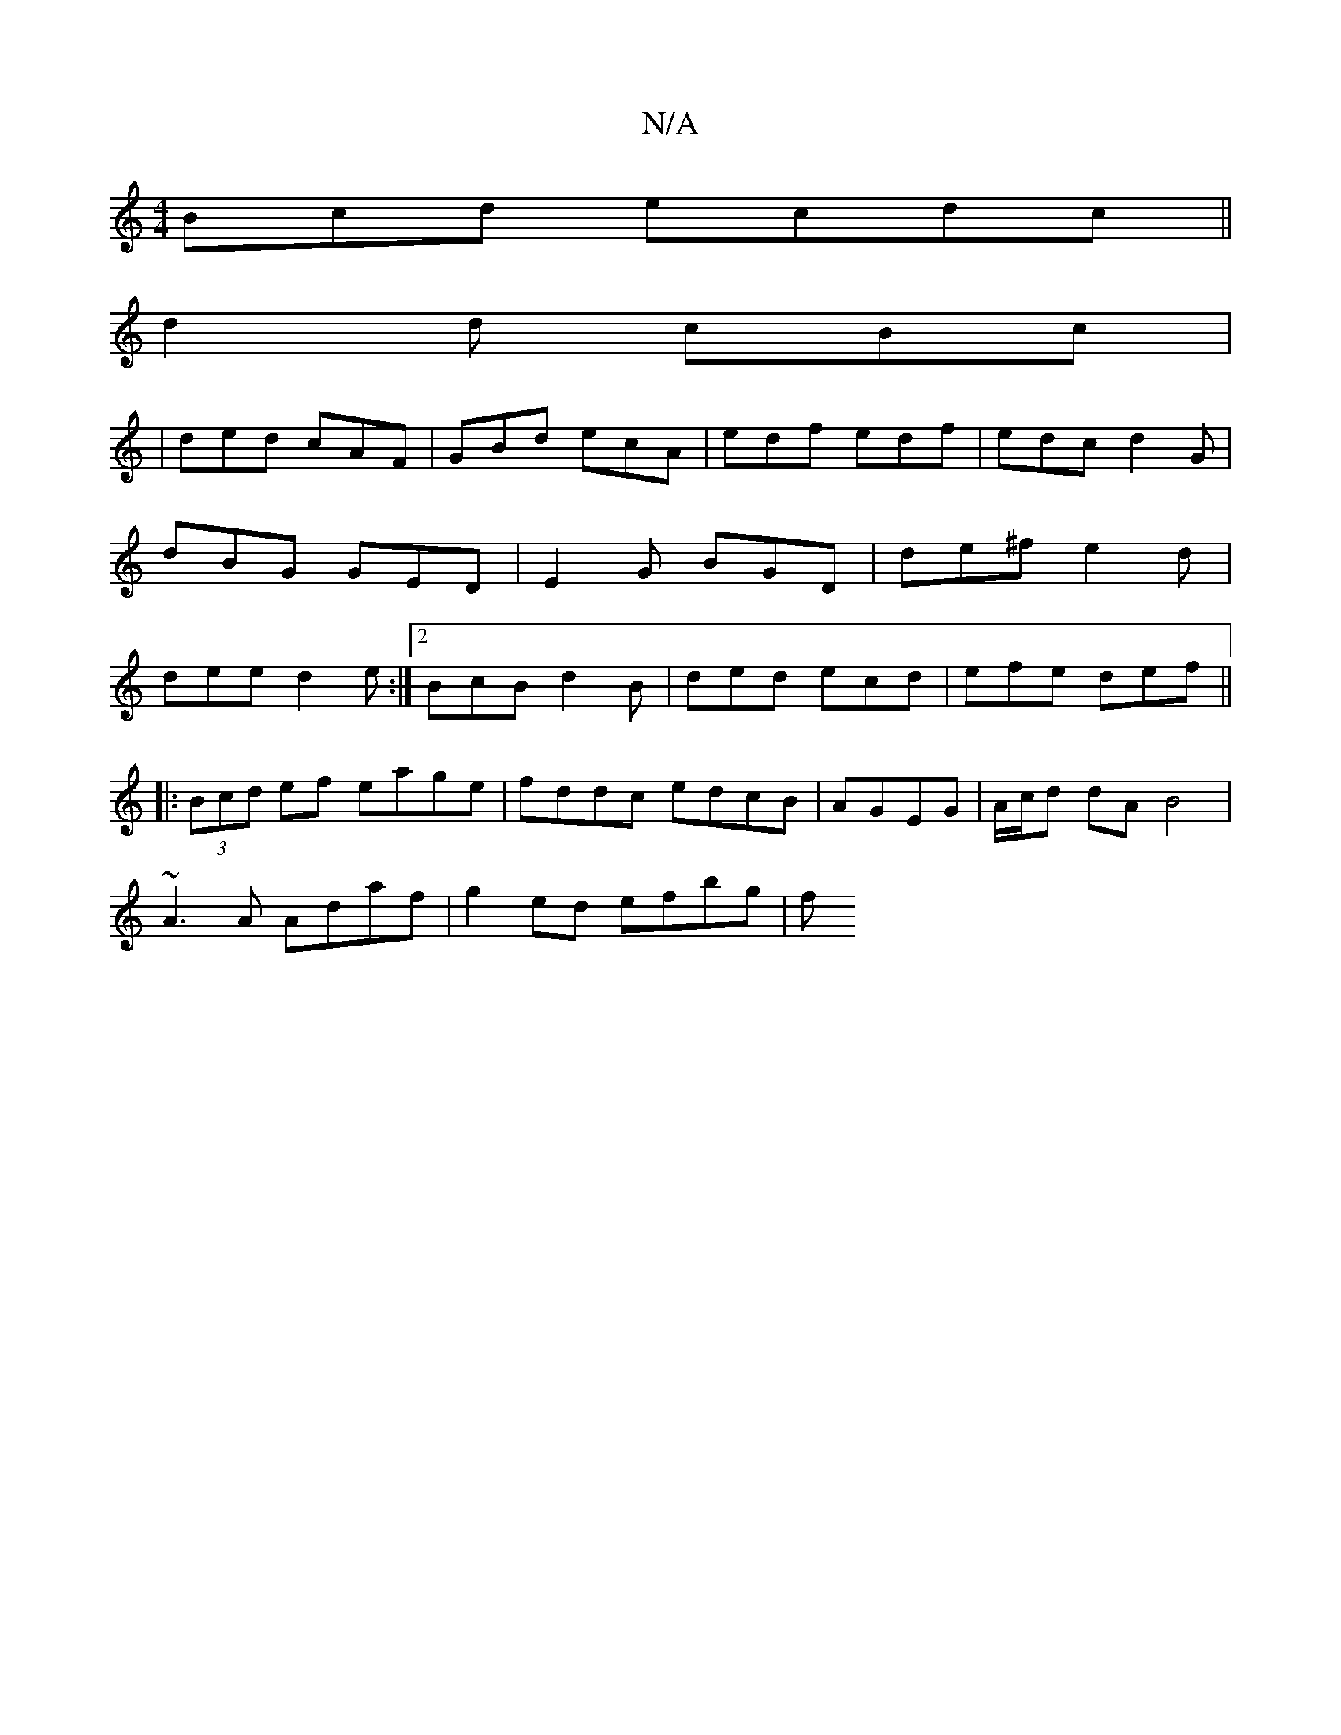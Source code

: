 X:1
T:N/A
M:4/4
R:N/A
K:Cmajor
Bcd ecdc||
d2d cBc|
|ded cAF | GBd ecA|edf edf | edc d2G | dBG GED | E2G BGD |de^f e2d |dee d2e:|2 BcB- d2 B|ded ecd | efe def ||
|: (3Bcd ef eage|fddc edcB|AGEG | A/c/d dA B4 |
~A3A Adaf|g2 ed efbg|f